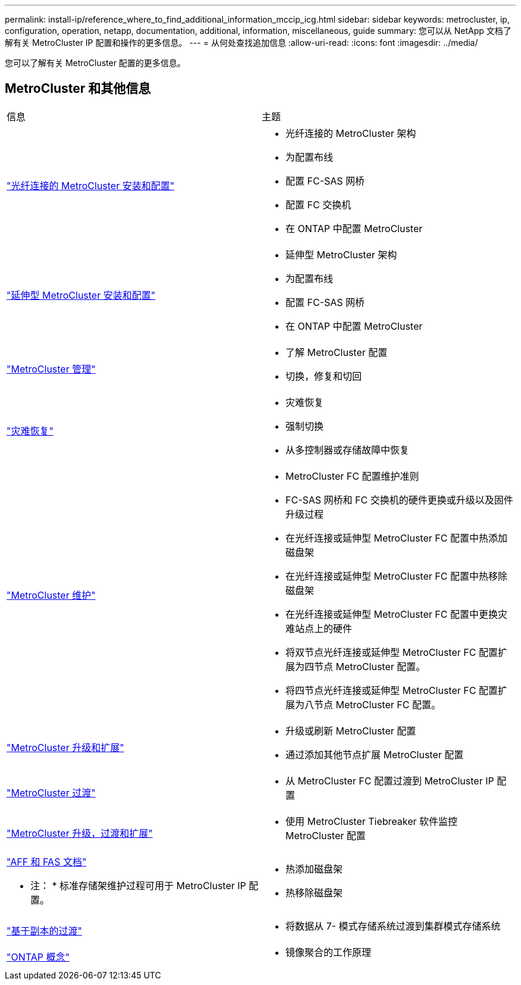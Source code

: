 ---
permalink: install-ip/reference_where_to_find_additional_information_mccip_icg.html 
sidebar: sidebar 
keywords: metrocluster, ip, configuration, operation, netapp, documentation, additional, information, miscellaneous, guide 
summary: 您可以从 NetApp 文档了解有关 MetroCluster IP 配置和操作的更多信息。 
---
= 从何处查找追加信息
:allow-uri-read: 
:icons: font
:imagesdir: ../media/


[role="lead"]
您可以了解有关 MetroCluster 配置的更多信息。



== MetroCluster 和其他信息

|===


| 信息 | 主题 


 a| 
link:../install-fc/index.html["光纤连接的 MetroCluster 安装和配置"]
 a| 
* 光纤连接的 MetroCluster 架构
* 为配置布线
* 配置 FC-SAS 网桥
* 配置 FC 交换机
* 在 ONTAP 中配置 MetroCluster




 a| 
link:../install-stretch/concept_considerations_differences.html["延伸型 MetroCluster 安装和配置"]
 a| 
* 延伸型 MetroCluster 架构
* 为配置布线
* 配置 FC-SAS 网桥
* 在 ONTAP 中配置 MetroCluster




 a| 
link:../manage/index.html["MetroCluster 管理"]
 a| 
* 了解 MetroCluster 配置
* 切换，修复和切回




 a| 
link:../disaster-recovery/index.html["灾难恢复"]
 a| 
* 灾难恢复
* 强制切换
* 从多控制器或存储故障中恢复




 a| 
link:../maintain/index.html["MetroCluster 维护"]
 a| 
* MetroCluster FC 配置维护准则
* FC-SAS 网桥和 FC 交换机的硬件更换或升级以及固件升级过程
* 在光纤连接或延伸型 MetroCluster FC 配置中热添加磁盘架
* 在光纤连接或延伸型 MetroCluster FC 配置中热移除磁盘架
* 在光纤连接或延伸型 MetroCluster FC 配置中更换灾难站点上的硬件
* 将双节点光纤连接或延伸型 MetroCluster FC 配置扩展为四节点 MetroCluster 配置。
* 将四节点光纤连接或延伸型 MetroCluster FC 配置扩展为八节点 MetroCluster FC 配置。




 a| 
link:../upgrade/index.html["MetroCluster 升级和扩展"]
 a| 
* 升级或刷新 MetroCluster 配置
* 通过添加其他节点扩展 MetroCluster 配置




 a| 
link:../transition/concept_choosing_your_transition_procedure_mcc_transition.html["MetroCluster 过渡"]
 a| 
* 从 MetroCluster FC 配置过渡到 MetroCluster IP 配置




 a| 
link:../tiebreaker/concept_overview_of_the_tiebreaker_software.html["MetroCluster 升级，过渡和扩展"]
 a| 
* 使用 MetroCluster Tiebreaker 软件监控 MetroCluster 配置




 a| 
https://docs.netapp.com/us-en/ontap-systems/["AFF 和 FAS 文档"^]

* 注： * 标准存储架维护过程可用于 MetroCluster IP 配置。
 a| 
* 热添加磁盘架
* 热移除磁盘架




 a| 
http://docs.netapp.com/ontap-9/topic/com.netapp.doc.dot-7mtt-dctg/home.html["基于副本的过渡"^]
 a| 
* 将数据从 7- 模式存储系统过渡到集群模式存储系统




 a| 
https://docs.netapp.com/ontap-9/topic/com.netapp.doc.dot-cm-concepts/home.html["ONTAP 概念"^]
 a| 
* 镜像聚合的工作原理


|===